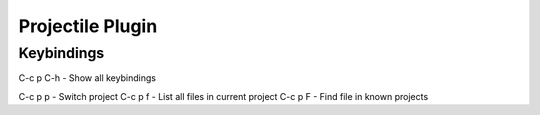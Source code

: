 =================
Projectile Plugin
=================

-----------
Keybindings
-----------


C-c p C-h        - Show all keybindings

C-c p p    - Switch project
C-c p f    - List all files in current project
C-c p F    - Find file in known projects
